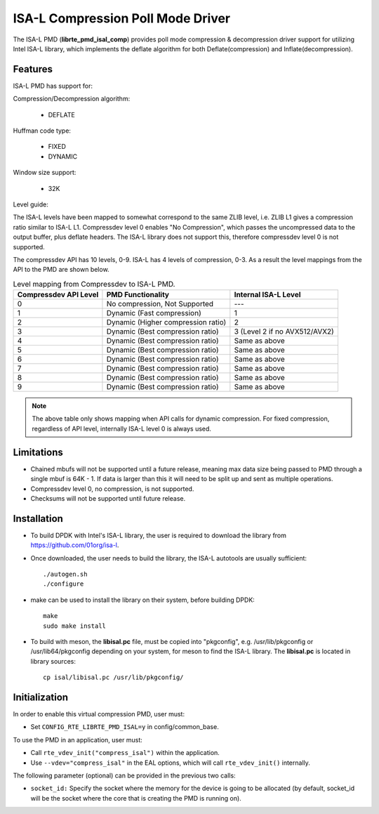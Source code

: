 ..  SPDX-License-Identifier: BSD-3-Clause
    Copyright(c) 2018 Intel Corporation.

ISA-L Compression Poll Mode Driver
==================================

The ISA-L PMD (**librte_pmd_isal_comp**) provides poll mode compression &
decompression driver support for utilizing Intel ISA-L library,
which implements the deflate algorithm for both Deflate(compression) and Inflate(decompression).


Features
--------

ISA-L PMD has support for:

Compression/Decompression algorithm:

    * DEFLATE

Huffman code type:

    * FIXED
    * DYNAMIC

Window size support:

    * 32K

Level guide:

The ISA-L levels have been mapped to somewhat correspond to the same ZLIB level,
i.e. ZLIB L1 gives a compression ratio similar to ISA-L L1.
Compressdev level 0 enables "No Compression", which passes the uncompressed
data to the output buffer, plus deflate headers.
The ISA-L library does not support this, therefore compressdev level 0 is not supported.

The compressdev API has 10 levels, 0-9. ISA-L has 4 levels of compression, 0-3.
As a result the level mappings from the API to the PMD are shown below.

.. _table_ISA-L_compression_levels:

.. table:: Level mapping from Compressdev to ISA-L PMD.

   +-------------+----------------------------------------------+-----------------------------------------------+
   | Compressdev | PMD Functionality                            | Internal ISA-L                                |
   | API Level   |                                              | Level                                         |
   +=============+==============================================+===============================================+
   | 0           | No compression, Not Supported                | ---                                           |
   +-------------+----------------------------------------------+-----------------------------------------------+
   | 1           | Dynamic (Fast compression)                   | 1                                             |
   +-------------+----------------------------------------------+-----------------------------------------------+
   | 2           | Dynamic                                      | 2                                             |
   |             | (Higher compression ratio)                   |                                               |
   +-------------+----------------------------------------------+-----------------------------------------------+
   | 3           | Dynamic                                      | 3                                             |
   |             | (Best compression ratio)                     | (Level 2 if                                   |
   |             |                                              | no AVX512/AVX2)                               |
   +-------------+----------------------------------------------+-----------------------------------------------+
   | 4           | Dynamic (Best compression ratio)             | Same as above                                 |
   +-------------+----------------------------------------------+-----------------------------------------------+
   | 5           | Dynamic (Best compression ratio)             | Same as above                                 |
   +-------------+----------------------------------------------+-----------------------------------------------+
   | 6           | Dynamic (Best compression ratio)             | Same as above                                 |
   +-------------+----------------------------------------------+-----------------------------------------------+
   | 7           | Dynamic (Best compression ratio)             | Same as above                                 |
   +-------------+----------------------------------------------+-----------------------------------------------+
   | 8           | Dynamic (Best compression ratio)             | Same as above                                 |
   +-------------+----------------------------------------------+-----------------------------------------------+
   | 9           | Dynamic (Best compression ratio)             | Same as above                                 |
   +-------------+----------------------------------------------+-----------------------------------------------+

.. Note::

 The above table only shows mapping when API calls for dynamic compression.
 For fixed compression, regardless of API level, internally ISA-L level 0 is always used.

Limitations
-----------

* Chained mbufs will not be supported until a future release, meaning max data size being passed to PMD through a single mbuf is 64K - 1. If data is larger than this it will need to be split up and sent as multiple operations.

* Compressdev level 0, no compression, is not supported.

* Checksums will not be supported until future release.

Installation
------------

* To build DPDK with Intel's ISA-L library, the user is required to download the library from `<https://github.com/01org/isa-l>`_.

* Once downloaded, the user needs to build the library, the ISA-L autotools are usually sufficient::

    ./autogen.sh
    ./configure

* make can  be used to install the library on their system, before building DPDK::

    make
    sudo make install

* To build with meson, the **libisal.pc** file, must be copied into "pkgconfig",
  e.g. /usr/lib/pkgconfig or /usr/lib64/pkgconfig depending on your system,
  for meson to find the ISA-L library. The **libisal.pc** is located in library sources::

    cp isal/libisal.pc /usr/lib/pkgconfig/


Initialization
--------------

In order to enable this virtual compression PMD, user must:

* Set ``CONFIG_RTE_LIBRTE_PMD_ISAL=y`` in config/common_base.

To use the PMD in an application, user must:

* Call ``rte_vdev_init("compress_isal")`` within the application.

* Use ``--vdev="compress_isal"`` in the EAL options, which will call ``rte_vdev_init()`` internally.

The following parameter (optional) can be provided in the previous two calls:

* ``socket_id:`` Specify the socket where the memory for the device is going to be allocated
  (by default, socket_id will be the socket where the core that is creating the PMD is running on).
